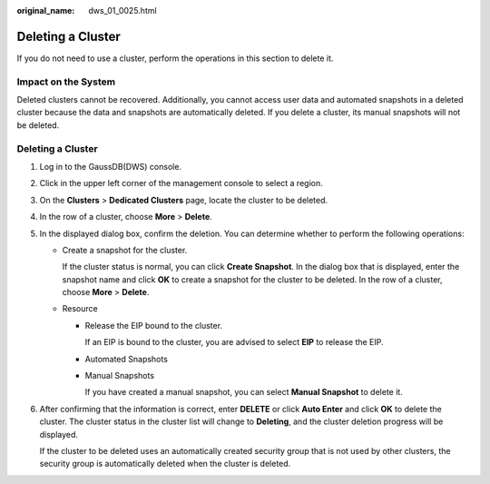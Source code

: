 :original_name: dws_01_0025.html

.. _dws_01_0025:

Deleting a Cluster
==================

If you do not need to use a cluster, perform the operations in this section to delete it.

Impact on the System
--------------------

Deleted clusters cannot be recovered. Additionally, you cannot access user data and automated snapshots in a deleted cluster because the data and snapshots are automatically deleted. If you delete a cluster, its manual snapshots will not be deleted.


Deleting a Cluster
------------------

#. Log in to the GaussDB(DWS) console.

#. Click |image1| in the upper left corner of the management console to select a region.

#. On the **Clusters** > **Dedicated Clusters** page, locate the cluster to be deleted.

#. In the row of a cluster, choose **More** > **Delete**.

#. In the displayed dialog box, confirm the deletion. You can determine whether to perform the following operations:

   -  Create a snapshot for the cluster.

      If the cluster status is normal, you can click **Create Snapshot**. In the dialog box that is displayed, enter the snapshot name and click **OK** to create a snapshot for the cluster to be deleted. In the row of a cluster, choose **More** > **Delete**.

   -  Resource

      -  Release the EIP bound to the cluster.

         If an EIP is bound to the cluster, you are advised to select **EIP** to release the EIP.

      -  Automated Snapshots

      -  Manual Snapshots

         If you have created a manual snapshot, you can select **Manual Snapshot** to delete it.

#. After confirming that the information is correct, enter **DELETE** or click **Auto Enter** and click **OK** to delete the cluster. The cluster status in the cluster list will change to **Deleting**, and the cluster deletion progress will be displayed.

   If the cluster to be deleted uses an automatically created security group that is not used by other clusters, the security group is automatically deleted when the cluster is deleted.

.. |image1| image:: /_static/images/en-us_image_0000001924569944.png
